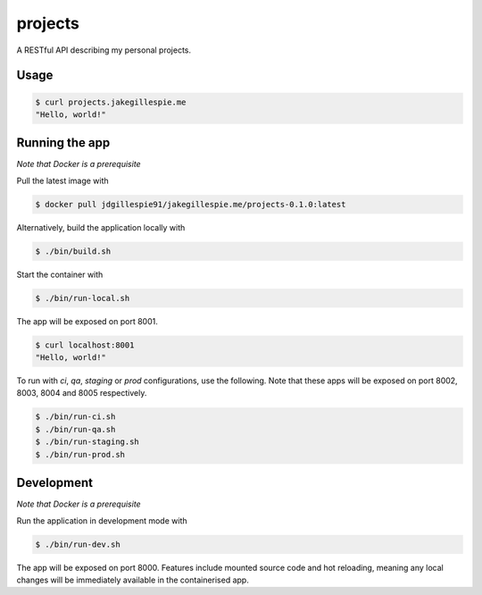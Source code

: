 projects
========

A RESTful API describing my personal projects.

Usage
-----

.. code-block:: bash

    $ curl projects.jakegillespie.me
    "Hello, world!"

Running the app
---------------

*Note that Docker is a prerequisite*

Pull the latest image with

.. code-block:: bash

    $ docker pull jdgillespie91/jakegillespie.me/projects-0.1.0:latest

Alternatively, build the application locally with

.. code-block:: bash

    $ ./bin/build.sh

Start the container with

.. code-block:: bash

    $ ./bin/run-local.sh

The app will be exposed on port 8001.

.. code-block:: bash

    $ curl localhost:8001
    "Hello, world!"

To run with *ci*, *qa*, *staging* or *prod* configurations, use the following. Note that these apps will be exposed on port 8002, 8003, 8004 and 8005 respectively.

.. code-block:: bash

    $ ./bin/run-ci.sh
    $ ./bin/run-qa.sh
    $ ./bin/run-staging.sh
    $ ./bin/run-prod.sh

Development
-----------

*Note that Docker is a prerequisite*

Run the application in development mode with

.. code-block:: bash

    $ ./bin/run-dev.sh

The app will be exposed on port 8000. Features include mounted source code and hot reloading, meaning any local changes will be immediately available in the containerised app.
